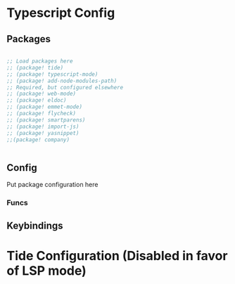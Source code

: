 * Typescript Config
** Packages

#+begin_src emacs-lisp

;; Load packages here
;; (package! tide)
;; (package! typescript-mode)
;; (package! add-node-modules-path)
;; Required, but configured elsewhere
;; (package! web-mode)
;; (package! eldoc)
;; (package! emmet-mode)
;; (package! flycheck)
;; (package! smartparens)
;; (package! import-js)
;; (package! yasnippet)
;;(package! company)


#+end_src

** Config
Put package configuration here

*** Funcs



** Keybindings


* Tide Configuration (Disabled in favor of LSP mode)

